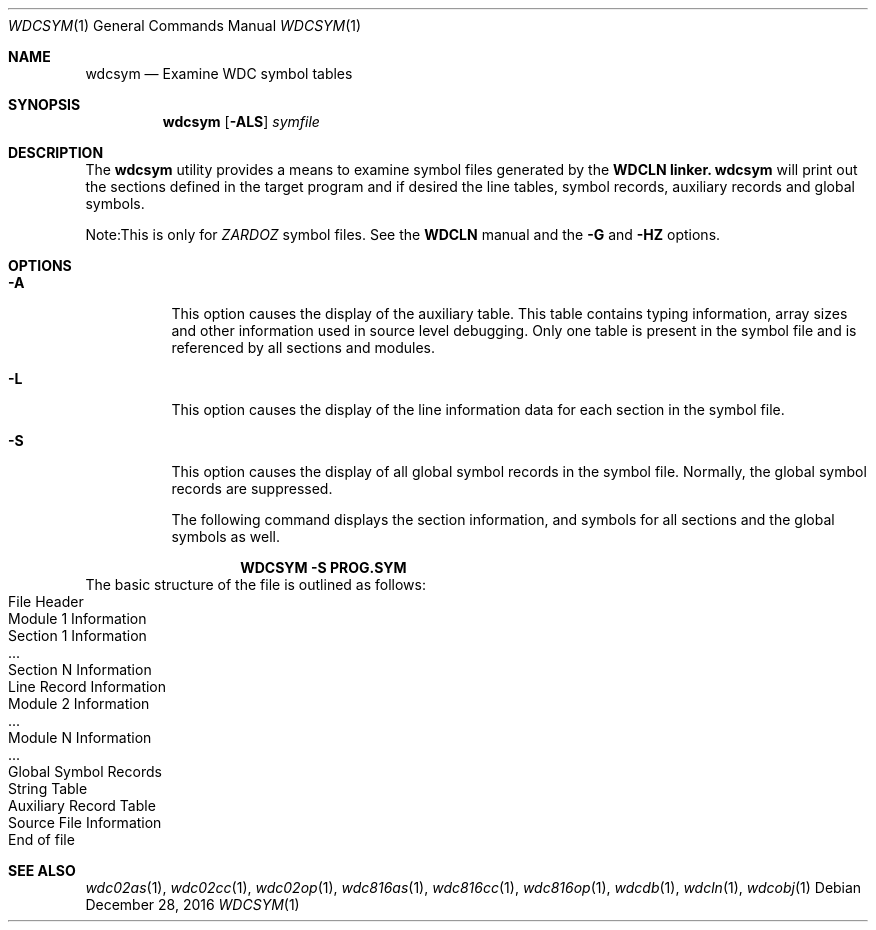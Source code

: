 .Dd December 28, 2016
.Dt WDCSYM 1
.Os
.Sh NAME
.Nm wdcsym
.Nd Examine WDC symbol tables
.Sh SYNOPSIS
.Nm
.Op Fl ALS
.Ar symfile
.Sh DESCRIPTION
The
.Nm
utility provides a means to examine symbol files generated by the
.Nm WDCLN linker.
.Nm
will print out the sections defined in the target program and if desired the
line tables, symbol records, auxiliary records and global symbols. 
.Pp
Note:This is only for
.Em ZARDOZ
symbol files. See the
.Nm WDCLN
manual and the
.Fl G
and 
.Fl HZ
options.
.Sh OPTIONS
.Bl -tag -width indent
.It Fl A
This option causes the display of the auxiliary table. This table contains
typing information, array sizes and other information used in source level
debugging. Only one table is present in the symbol file and is referenced
by all sections and modules.
.It Fl L
This option causes the display of the line information data for each section
in the symbol file.
.It Fl S
This option causes the display of all global symbol records in the symbol
file. Normally, the global symbol records are suppressed.
.Pp
The following command displays the section information, and symbols for all
sections and the global symbols as well.
.Pp
.Dl WDCSYM -S PROG.SYM
.El
The basic structure of the file is outlined as follows:
.Bl -inset -compact -offset indent
.It File Header
.It Module 1 Information
.Bl -inset -compact -offset indent
.It Section 1 Information
.It ...
.It Section N Information
.It Line Record Information
.El
.It Module 2 Information
.Bl -inset -compact -offset indent
.It ...
.El
.It Module N Information
.Bl -inset -compact -offset indent
.It ...
.El
.It Global Symbol Records
.It String Table
.It Auxiliary Record Table
.It Source File Information
.It End of file
.El
.Sh SEE ALSO
.Xr wdc02as 1 ,
.Xr wdc02cc 1 ,
.Xr wdc02op 1 ,
.Xr wdc816as 1 ,
.Xr wdc816cc 1 ,
.Xr wdc816op 1 ,
.Xr wdcdb 1 ,
.Xr wdcln 1 ,
.\" .Xr wdclib 1 ,
.Xr wdcobj 1 
.\" .Xr wdcsym 1
